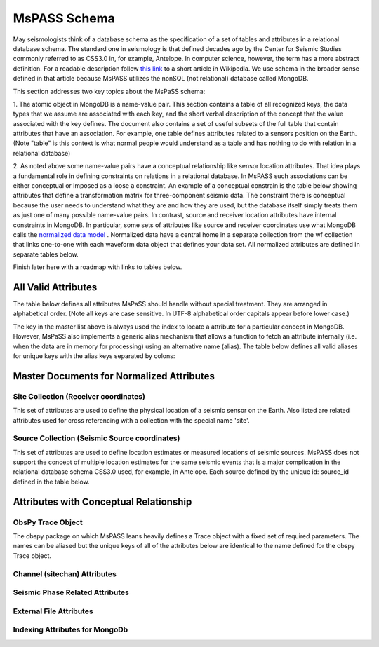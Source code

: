 .. _mspass_schema:

MsPASS Schema
-------------

May seismologists think of a database schema as the specification of a set of
tables and attributes in a relational database schema.  The standard one in
seismology is that defined decades ago by the Center for Seismic Studies
commonly referred to as CSS3.0 in, for example, Antelope.  In computer
science, however, the term has a more abstract definition.  For a readable
description follow `this link <https://en.wikipedia.org/wiki/Database\_schema>`_
to a short article in Wikipedia.  We use schema in the broader sense defined
in that article because MsPASS utilizes the nonSQL (not relational) database
called MongoDB.

This section addresses two key topics about the MsPaSS schema:

1. The atomic object in MongoDB is a name-value pair.  This section contains
a table of all recognized keys, the data types that we assume are associated
with each key, and the short verbal description of the concept that the value
associated with the key defines.  The document also contains a set of useful
subsets of the full table that contain attributes that have an association.
For example, one table defines attributes related to a sensors position
on the Earth.  (Note "table" is this context is what normal people would
understand as a table and has nothing to do with relation in a relational
database)

2. As noted above some name-value pairs have a conceptual relationship like
sensor location attributes.  That idea plays a fundamental role in
defining constraints on relations in a relational database.  In MsPASS
such associations can be either conceptual or imposed as a loose a constraint.
An example of a conceptual constrain is the table below showing attributes that
define a transformation matrix for three-component seismic data.  The constraint
there is conceptual because the user needs to understand what they are and how
they are used, but the database itself simply treats them as just one of
many possible name-value pairs.  In contrast, source and receiver
location attributes have internal constraints in MongoDB.  In particular, some
sets of attributes like source and receiver coordinates use what
MongoDB calls the
`normalized data model <https://docs.mongodb.com/manual/core/data-model-design/>`_ .
Normalized data have a central home in a separate collection from the wf
collection that links one-to-one with each waveform data object that defines
your data set.  All normalized attributes are defined in separate tables below.

Finish later here with a roadmap with links to tables below.

All Valid Attributes
~~~~~~~~~~~~~~~~~~~~

The table below defines all attributes MsPaSS should handle without special
treatment.  They are arranged in alphabetical order. (Note all keys are
case sensitive.  In UTF-8 alphabetical order capitals appear before lower case.)

.. csv-table:: **All MsPASS Attributes**
   :file: all.csv
   :widths: 12,5,5,50
   :header-rows: 1

The key in the master list above is always used the index to locate a attribute
for a particular concept in MongoDB.   However, MsPaSS also implements a generic
alias mechanism that allows a function to fetch an attribute internally
(i.e. when the data are in memory for processing) using an alternative name (alias).
The table below defines all valid aliases for unique keys with the alias keys
separated by colons:

.. csv-table:: **All MsPASS aliases**
   :file: aliases.csv
   :widths: 20,60
   :header-rows: 1

Master Documents for Normalized Attributes
~~~~~~~~~~~~~~~~~~~~~~~~~~~~~~~~~~~~~~~~~~

Site Collection (Receiver coordinates)
^^^^^^^^^^^^^^^^^^^^^^^^^^^^^^^^^^^^^^

This set of attributes are used to define the physical location of a seismic sensor
on the Earth.   Also listed are related attributes used for cross referencing
with a collection with the special name 'site'.

.. csv-table:: **Receiver coordinate (site collection) Attributes**
    :file: site.csv
    :widths: 12,5,5,50
    :header-rows: 1

Source Collection (Seismic Source coordinates)
^^^^^^^^^^^^^^^^^^^^^^^^^^^^^^^^^^^^^^^^^^^^^^

This set of attributes are used to define location estimates or measured
locations of seismic sources.   MsPASS does not support the concept of
multiple location estimates for the same seismic events that is a major
complication in the relational database schema CSS3.0 used, for example,
in Antelope.   Each source defined by the unique id:  source_id defined in the table below.

.. csv-table:: **Source coordinate (source collection) Attributes**
    :file: source.csv
    :widths: 12,5,5,50
    :header-rows: 1

Attributes with Conceptual Relationship
~~~~~~~~~~~~~~~~~~~~~~~~~~~~~~~~~~~~~~~

ObsPy Trace Object
^^^^^^^^^^^^^^^^^^

The obspy package on which MsPASS leans heavily defines a Trace object with
a fixed set of required parameters.  The names can be aliased but the
unique keys of all of the attributes below are identical to the name defined
for the obspy Trace object.

.. csv-table:: **Required Attributes for obspy Trace object**
    :file: obspy_trace.csv
    :widths: 12,5,5,50
    :header-rows: 1

Channel (sitechan) Attributes
^^^^^^^^^^^^^^^^^^^^^^^^^^^^^

.. csv-table:: **Channel attributes**
    :file: sitechan.csv
    :widths: 12,5,5,50
    :header-rows: 1

Seismic Phase Related Attributes
^^^^^^^^^^^^^^^^^^^^^^^^^^^^^^^^

.. csv-table:: **Phase attributes**
    :file: phase.csv
    :widths: 12,5,5,50
    :header-rows: 1

External File Attributes
^^^^^^^^^^^^^^^^^^^^^^^^
.. csv-table:: **File attributes**
    :file: files.csv
    :widths: 12,5,5,50
    :header-rows: 1
    

Indexing Attributes for MongoDb
^^^^^^^^^^^^^^^^^^^^^^^^^^^^^^^

.. csv-table:: **MongoDB attributes**
    :file: MongoDB.csv
    :widths: 12,5,5,50
    :header-rows: 1
